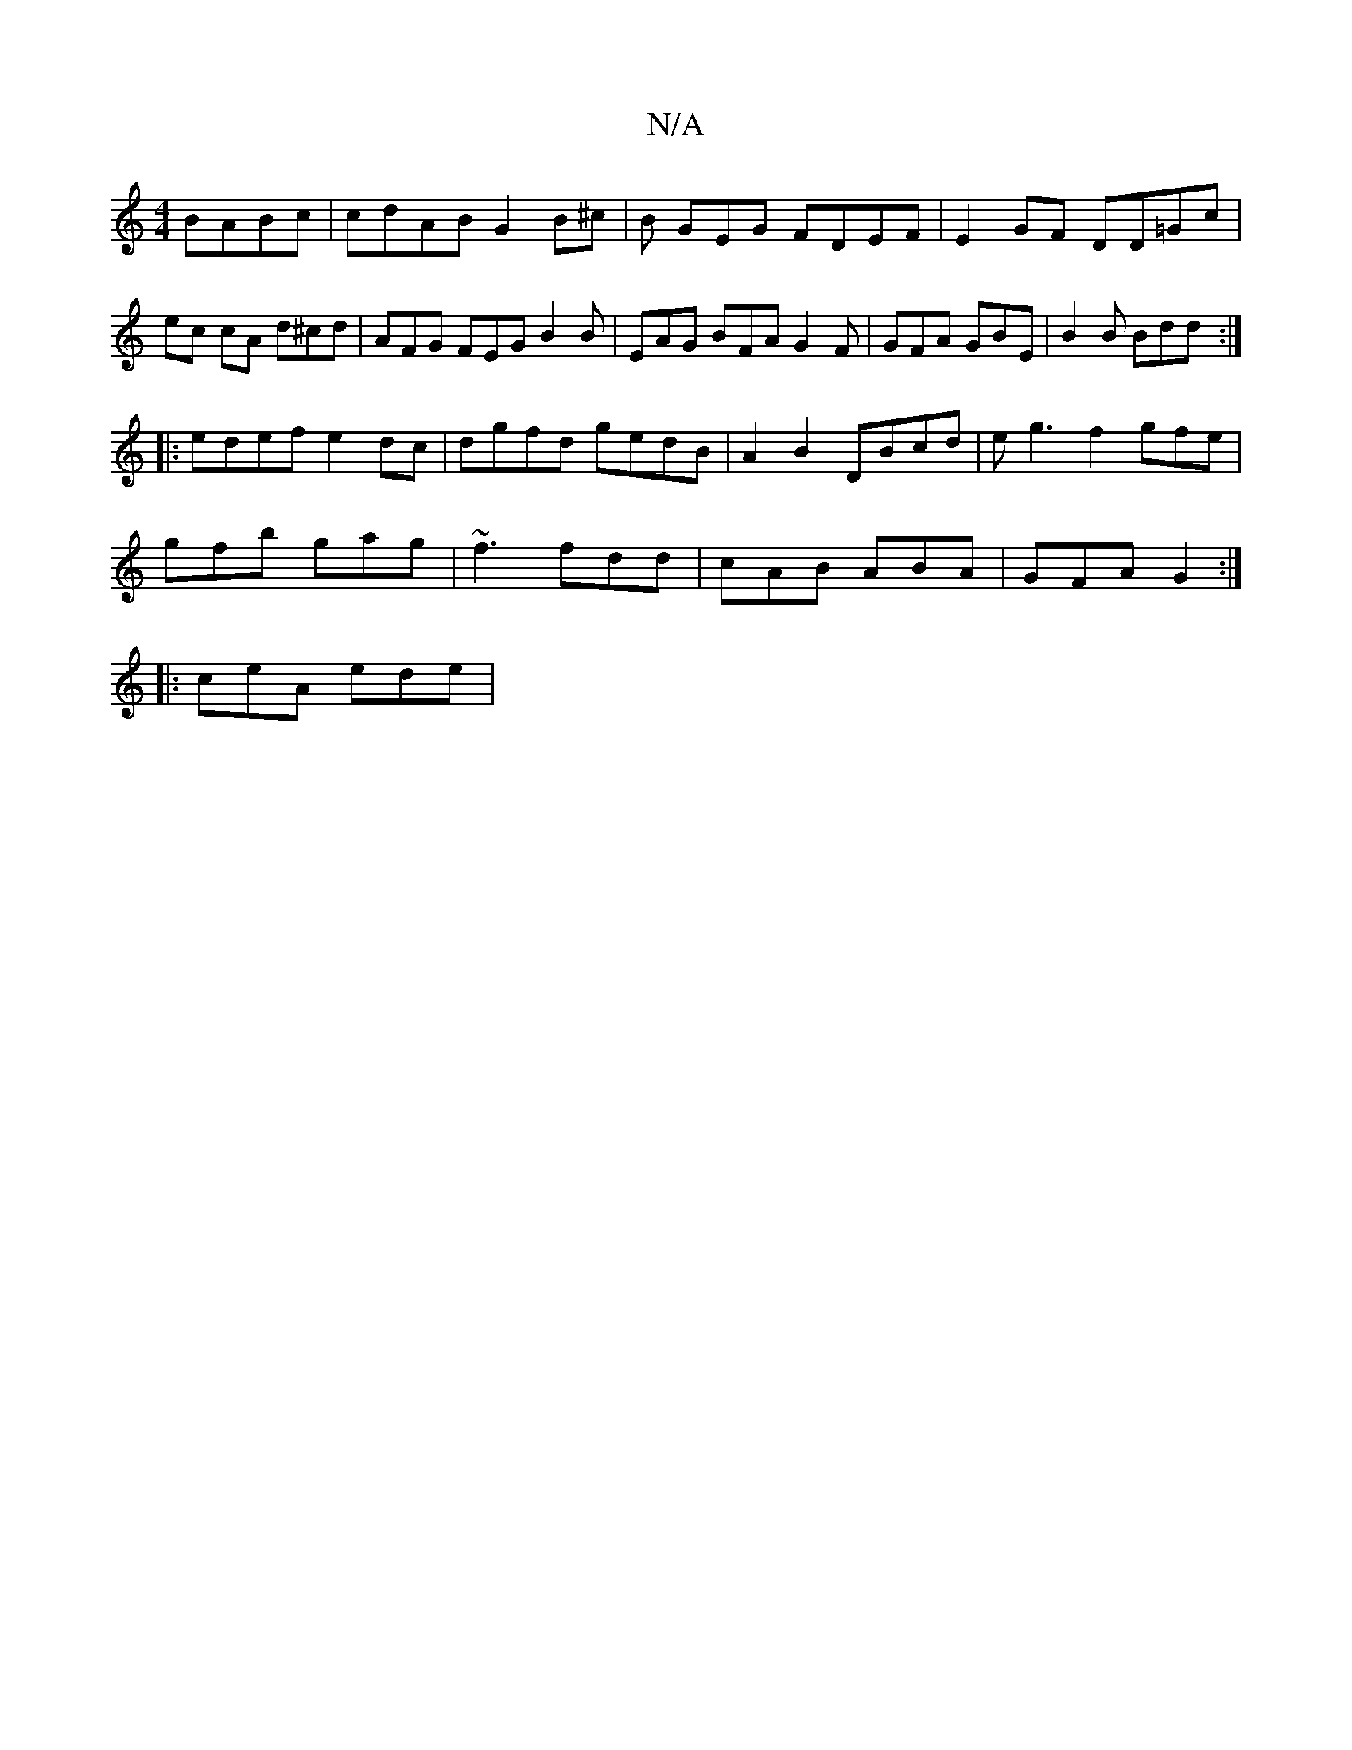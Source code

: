 X:1
T:N/A
M:4/4
R:N/A
K:Cmajor
 BABc | cdAB G2 B^c | B G-EG FDEF | E2GF DD=Gc | ec cA d^cd | AFG FEG B2 B | EAG BFA G2 F | GFA GBE | B2B Bdd :|
|:edef e2dc|dgfd gedB|A2 B2 DBcd|eg3f2gfe|
gfb gag|~f3 fdd|cAB ABA|GFA G2:|
|:ceA ede|
